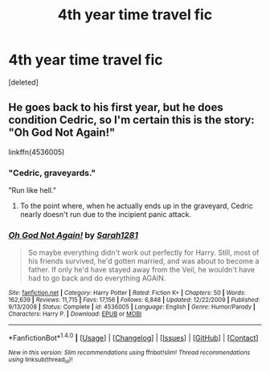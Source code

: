 #+TITLE: 4th year time travel fic

* 4th year time travel fic
:PROPERTIES:
:Score: 17
:DateUnix: 1520574647.0
:DateShort: 2018-Mar-09
:FlairText: Fic Search
:END:
[deleted]


** He goes back to his first year, but he does condition Cedric, so I'm certain this is the story: "Oh God Not Again!"

linkffn(4536005)
:PROPERTIES:
:Author: Starfox5
:Score: 13
:DateUnix: 1520575833.0
:DateShort: 2018-Mar-09
:END:

*** "Cedric, graveyards."

"Run like hell."
:PROPERTIES:
:Author: Jahoan
:Score: 12
:DateUnix: 1520577350.0
:DateShort: 2018-Mar-09
:END:

**** To the point where, when he actually ends up in the graveyard, Cedric nearly doesn't run due to the incipient panic attack.
:PROPERTIES:
:Author: ConsiderableHat
:Score: 5
:DateUnix: 1520687102.0
:DateShort: 2018-Mar-10
:END:


*** [[http://www.fanfiction.net/s/4536005/1/][*/Oh God Not Again!/*]] by [[https://www.fanfiction.net/u/674180/Sarah1281][/Sarah1281/]]

#+begin_quote
  So maybe everything didn't work out perfectly for Harry. Still, most of his friends survived, he'd gotten married, and was about to become a father. If only he'd have stayed away from the Veil, he wouldn't have had to go back and do everything AGAIN.
#+end_quote

^{/Site/: [[http://www.fanfiction.net/][fanfiction.net]] *|* /Category/: Harry Potter *|* /Rated/: Fiction K+ *|* /Chapters/: 50 *|* /Words/: 162,639 *|* /Reviews/: 11,715 *|* /Favs/: 17,156 *|* /Follows/: 6,848 *|* /Updated/: 12/22/2009 *|* /Published/: 9/13/2008 *|* /Status/: Complete *|* /id/: 4536005 *|* /Language/: English *|* /Genre/: Humor/Parody *|* /Characters/: Harry P. *|* /Download/: [[http://www.ff2ebook.com/old/ffn-bot/index.php?id=4536005&source=ff&filetype=epub][EPUB]] or [[http://www.ff2ebook.com/old/ffn-bot/index.php?id=4536005&source=ff&filetype=mobi][MOBI]]}

--------------

*FanfictionBot*^{1.4.0} *|* [[[https://github.com/tusing/reddit-ffn-bot/wiki/Usage][Usage]]] | [[[https://github.com/tusing/reddit-ffn-bot/wiki/Changelog][Changelog]]] | [[[https://github.com/tusing/reddit-ffn-bot/issues/][Issues]]] | [[[https://github.com/tusing/reddit-ffn-bot/][GitHub]]] | [[[https://www.reddit.com/message/compose?to=tusing][Contact]]]

^{/New in this version: Slim recommendations using/ ffnbot!slim! /Thread recommendations using/ linksub(thread_id)!}
:PROPERTIES:
:Author: FanfictionBot
:Score: 2
:DateUnix: 1520575845.0
:DateShort: 2018-Mar-09
:END:
